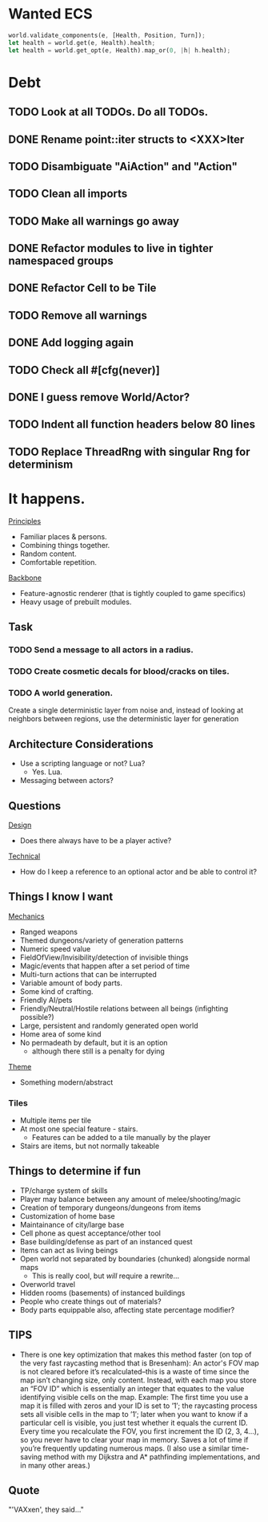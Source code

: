 * Wanted ECS
#+BEGIN_SRC rust
world.validate_components(e, [Health, Position, Turn]);
let health = world.get(e, Health).health;
let health = world.get_opt(e, Health).map_or(0, |h| h.health);
#+END_SRC
* Debt
** TODO Look at all TODOs. Do all TODOs.
** DONE Rename point::iter structs to <XXX>Iter
CLOSED: [2017-04-27 Thu 19:56]
** TODO Disambiguate "AiAction" and "Action"
** TODO Clean all imports
** TODO Make all warnings go away
** DONE Refactor modules to live in tighter namespaced groups
CLOSED: [2017-04-27 Thu 19:55]
** DONE Refactor Cell to be Tile
CLOSED: [2017-04-24 Mon 20:43]
** TODO Remove all warnings
** DONE Add logging again
CLOSED: [2017-04-26 Wed 00:06]
** TODO Check all #[cfg(never)]
** DONE I guess remove World/Actor?
CLOSED: [2017-04-27 Thu 19:56]
** TODO Indent all function headers below 80 lines
** TODO Replace ThreadRng with singular Rng for determinism
* It happens.
_Principles_
- Familiar places & persons.
- Combining things together.
- Random content.
- Comfortable repetition.

_Backbone_
- Feature-agnostic renderer (that is tightly coupled to game specifics)
- Heavy usage of prebuilt modules.
** Task
*** TODO Send a message to all actors in a radius.
*** TODO Create cosmetic decals for blood/cracks on tiles.
*** TODO A world generation.
Create a single deterministic layer from noise and, instead of looking at neighbors between regions, use the deterministic layer for generation
** Architecture Considerations
- Use a scripting language or not? Lua?
  + Yes. Lua.
- Messaging between actors?
** Questions
_Design_
- Does there always have to be a player active?

_Technical_
- How do I keep a reference to an optional actor and be able to control it?
** Things I know I want
_Mechanics_
- Ranged weapons
- Themed dungeons/variety of generation patterns
- Numeric speed value
- FieldOfView/Invisibility/detection of invisible things
- Magic/events that happen after a set period of time
- Multi-turn actions that can be interrupted
- Variable amount of body parts.
- Some kind of crafting.
- Friendly AI/pets
- Friendly/Neutral/Hostile relations between all beings (infighting possible?)
- Large, persistent and randomly generated open world
- Home area of some kind
- No permadeath by default, but it is an option
  + although there still is a penalty for dying

_Theme_
- Something modern/abstract
*** Tiles
- Multiple items per tile
- At most one special feature - stairs.
  + Features can be added to a tile manually by the player
- Stairs are items, but not normally takeable
** Things to determine if fun
- TP/charge system of skills
- Player may balance between any amount of melee/shooting/magic
- Creation of temporary dungeons/dungeons from items
- Customization of home base
- Maintainance of city/large base
- Cell phone as quest acceptance/other tool
- Base building/defense as part of an instanced quest
- Items can act as living beings
- Open world not separated by boundaries (chunked) alongside normal maps
  + This is really cool, but /will/ require a rewrite...
- Overworld travel
- Hidden rooms (basements) of instanced buildings
- People who create things out of materials?
- Body parts equippable also, affecting state percentage modifier?
** TIPS
- There is one key optimization that makes this method faster (on top of the very fast raycasting method that is Bresenham): An actor's FOV map is not cleared before it’s recalculated--this is a waste of time since the map isn’t changing size, only content. Instead, with each map you store an “FOV ID” which is essentially an integer that equates to the value identifying visible cells on the map. Example: The first time you use a map it is filled with zeros and your ID is set to ’1′; the raycasting process sets all visible cells in the map to ’1′; later when you want to know if a particular cell is visible, you just test whether it equals the current ID. Every time you recalculate the FOV, you first increment the ID (2, 3, 4…), so you never have to clear your map in memory. Saves a lot of time if you’re frequently updating numerous maps. (I also use a similar time-saving method with my Dijkstra and A* pathfinding implementations, and in many other areas.)
** Quote
"'VAXxen', they said..."
